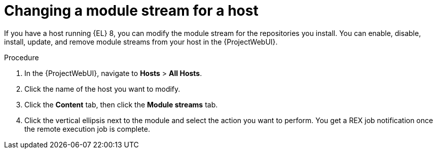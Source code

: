 :_mod-docs-content-type: PROCEDURE

[id="Changing_a_Module_Stream_for_a_Host_{context}"]
= Changing a module stream for a host

[role="_abstract"]
If you have a host running {EL} 8, you can modify the module stream for the repositories you install.
You can enable, disable, install, update, and remove module streams from your host in the {ProjectWebUI}.

.Procedure
. In the {ProjectWebUI}, navigate to *Hosts* > *All Hosts*.
. Click the name of the host you want to modify.
. Click the *Content* tab, then click the *Module streams* tab.
. Click the vertical ellipsis next to the module and select the action you want to perform.
You get a REX job notification once the remote execution job is complete.

